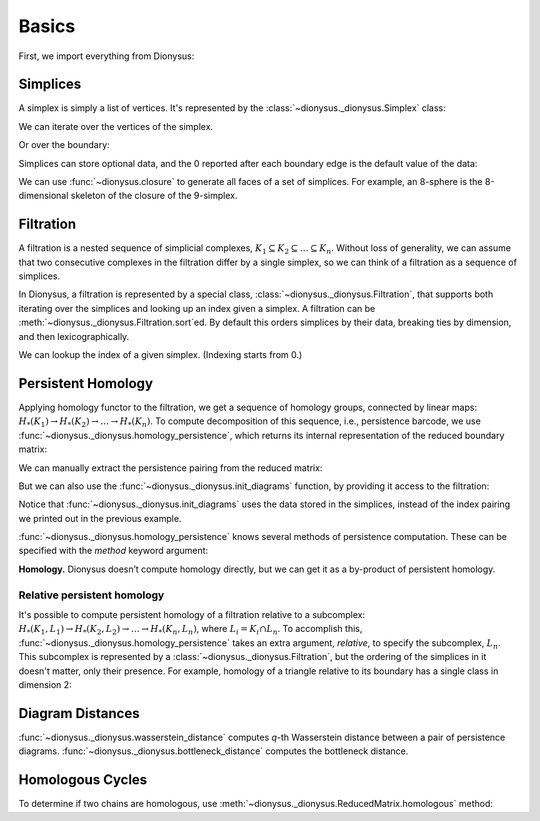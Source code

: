 Basics
======

First, we import everything from Dionysus:

.. doctest::

    >>> from __future__ import print_function   # if you are using Python 2
    >>> import dionysus as d

Simplices
---------

A simplex is simply a list of vertices. It's represented by the :class:`~dionysus._dionysus.Simplex` class:

.. doctest::

    >>> s = d.Simplex([0,1,2])
    >>> print("Dimension:", s.dimension())
    Dimension: 2

We can iterate over the vertices of the simplex.

.. doctest::

    >>> for v in s:
    ...     print(v)
    0
    1
    2

Or over the boundary:

.. doctest::

    >>> for sb in s.boundary():
    ...     print(sb)
    <1,2> 0
    <0,2> 0
    <0,1> 0

Simplices can store optional data, and the 0 reported after each boundary edge is the default value of the data:

.. doctest::

    >>> s.data = 5
    >>> print(s)
    <0,1,2> 5

We can use :func:`~dionysus.closure` to generate all faces of a set of
simplices. For example, an 8-sphere is the 8-dimensional skeleton of the
closure of the 9-simplex.

.. doctest::

    >>> simplex9 = d.Simplex([0,1,2,3,4,5,6,7,8,9])
    >>> sphere8  = d.closure([simplex9], 8)
    >>> print(len(sphere8))
    1022

Filtration
----------

A filtration is a nested sequence of simplicial complexes,
:math:`K_1 \subseteq K_2 \subseteq \ldots \subseteq K_n`.
Without loss of generality, we can assume that
two consecutive complexes in the filtration differ by a single simplex, so we can think of
a filtration as a sequence of simplices.

.. image:: figures/filtration.png

In Dionysus, a filtration is represented by a special class,
:class:`~dionysus._dionysus.Filtration`, that supports both iterating over the
simplices and looking up an index given a simplex. A filtration can be
:meth:`~dionysus._dionysus.Filtration.sort`\ ed. By default this orders
simplices by their data, breaking ties by dimension, and then
lexicographically.

.. doctest::

    >>> simplices = [([2], 4), ([1,2], 5), ([0,2], 6),
    ...              ([0], 1),   ([1], 2), ([0,1], 3)]
    >>> f = d.Filtration()
    >>> for vertices, time in simplices:
    ...     f.append(d.Simplex(vertices, time))
    >>> f.sort()
    >>> for s in f:
    ...    print(s)
    <0> 1
    <1> 2
    <0,1> 3
    <2> 4
    <1,2> 5
    <0,2> 6

We can lookup the index of a given simplex. (Indexing starts from 0.)

.. doctest::

    >>> print(f.index(d.Simplex([1,2])))
    4

Persistent Homology
-------------------

Applying homology functor to the filtration, we get a sequence of homology groups, connected by linear maps:
:math:`H_*(K_1) \to H_*(K_2) \to \ldots \to H_*(K_n)`. To compute decomposition of this sequence, i.e., persistence barcode,
we use :func:`~dionysus._dionysus.homology_persistence`, which returns its internal representation of the reduced boundary matrix:

.. doctest::
   :options: +NORMALIZE_WHITESPACE

    >>> m = d.homology_persistence(f)
    >>> for i,c in enumerate(m):
    ...     print(i, c)
    0
    1
    2 1*0 + 1*1
    3
    4 1*1 + 1*3
    5

.. image:: figures/barcode.png

We can manually extract the persistence pairing from the reduced matrix:

.. doctest::

    >>> for i in range(len(m)):
    ...     if m.pair(i) < i: continue      # skip negative simplices
    ...     dim = f[i].dimension()
    ...     if m.pair(i) != m.unpaired:
    ...         print(dim, i, m.pair(i))
    ...     else:
    ...         print(dim, i)
    0 0
    0 1 2
    0 3 4
    1 5

But we can also use the :func:`~dionysus._dionysus.init_diagrams` function, by providing it access to the filtration:

.. doctest::

    >>> dgms = d.init_diagrams(m, f)
    >>> print(dgms)
    [Diagram with 3 points, Diagram with 1 points]
    >>> for i, dgm in enumerate(dgms):
    ...     for pt in dgm:
    ...         print(i, pt.birth, pt.death)
    0 1.0 inf
    0 2.0 3.0
    0 4.0 5.0
    1 6.0 inf

Notice that :func:`~dionysus._dionysus.init_diagrams` uses the data stored in
the simplices, instead of the index pairing we printed out in the previous
example.

:func:`~dionysus._dionysus.homology_persistence` knows several methods of
persistence computation. These can be specified with the `method` keyword
argument:

.. doctest::

    >>> m = d.homology_persistence(f, method = 'column')


**Homology.**
Dionysus doesn’t compute homology directly, but we can get it as a by-product
of persistent homology.

.. doctest::

    >>> f = d.Filtration(sphere8)
    >>> f.sort()
    >>> m = d.homology_persistence(f, prime=2)
    >>> dgms = d.init_diagrams(m, f)
    >>> for i, dgm in enumerate(dgms):
    ...     print("Dimension:", i)
    ...     for p in dgm:
    ...         print(p)
    Dimension: 0
    (0,inf)
    Dimension: 1
    Dimension: 2
    Dimension: 3
    Dimension: 4
    Dimension: 5
    Dimension: 6
    Dimension: 7
    Dimension: 8
    (0,inf)

.. _relative-persistence:

Relative persistent homology
~~~~~~~~~~~~~~~~~~~~~~~~~~~~

It's possible to compute persistent homology of a filtration relative to a subcomplex:
:math:`H_*(K_1, L_1) \to H_*(K_2, L_2) \to \ldots \to H_*(K_n, L_n)`, where :math:`L_i = K_i \cap L_n`.
To accomplish this,
:func:`~dionysus._dionysus.homology_persistence` takes an extra argument,
`relative`, to specify the subcomplex, :math:`L_n`. This subcomplex is
represented by a :class:`~dionysus._dionysus.Filtration`, but the ordering of
the simplices in it doesn't matter, only their presence.
For example, homology of a triangle relative to its boundary has a single class in dimension 2:

.. doctest::

    >>> f = d.Filtration(d.closure([d.Simplex([0,1,2])], 2))
    >>> f.sort()
    >>> f1 = d.Filtration([s for s in f if s.dimension() <= 1])

    >>> m = d.homology_persistence(f, relative = f1)
    >>> dgms = d.init_diagrams(m, f)
    >>> for i, dgm in enumerate(dgms):
    ...     print("Dimension:", i)
    ...     for p in dgm:
    ...         print(p)
    Dimension: 0
    Dimension: 1
    Dimension: 2
    (0,inf)

.. _diagram-distances:

Diagram Distances
-----------------

:func:`~dionysus._dionysus.wasserstein_distance` computes `q`-th Wasserstein distance between a pair of persistence diagrams.
:func:`~dionysus._dionysus.bottleneck_distance` computes the bottleneck distance.

.. testsetup::

    import numpy as np
    np.random.seed(0)

.. doctest::

    >>> f1 = d.fill_rips(np.random.random((20, 2)), 2, 1)
    >>> m1 = d.homology_persistence(f1)
    >>> dgms1 = d.init_diagrams(m1, f1)
    >>> f2 = d.fill_rips(np.random.random((20, 2)), 2, 1)
    >>> m2 = d.homology_persistence(f2)
    >>> dgms2 = d.init_diagrams(m2, f2)
    >>> wdist = d.wasserstein_distance(dgms1[1], dgms2[1], q=2)
    >>> print("2-Wasserstein distance between 1-dimensional persistence diagrams:", wdist)
    2-Wasserstein distance between 1-dimensional persistence diagrams: 0.06525366008281708
    >>> bdist = d.bottleneck_distance(dgms1[1], dgms2[1])
    >>> print("Bottleneck distance between 1-dimensional persistence diagrams:", bdist)
    Bottleneck distance between 1-dimensional persistence diagrams: 0.060736045241355896

.. _homologous-cycles:

Homologous Cycles
-----------------

To determine if two chains are homologous, use :meth:`~dionysus._dionysus.ReducedMatrix.homologous` method:

.. doctest::

    >>> simplices = [[0], [1], [0,1], [2]]
    >>> f = d.Filtration(simplices)
    >>> f.sort()
    >>> m = d.homology_persistence(f)

    >>> m.homologous(d.Chain([(1,0)]), d.Chain([(1,1)]))
    True

    >>> m.homologous(d.Chain([(1,0)]), d.Chain([(1,2)]))
    False
